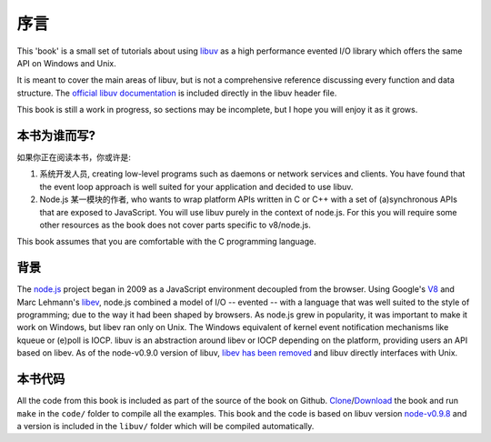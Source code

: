 序言
====

This 'book' is a small set of tutorials about using libuv_ as
a high performance evented I/O library which offers the same API on Windows and Unix.

It is meant to cover the main areas of libuv, but is not a comprehensive
reference discussing every function and data structure. The `official libuv
documentation`_ is included directly in the libuv header file.

.. _official libuv documentation: https://github.com/joyent/libuv/blob/master/include/uv.h

This book is still a work in progress, so sections may be incomplete, but
I hope you will enjoy it as it grows.

本书为谁而写?
-------------

如果你正在阅读本书，你或许是:

1) 系统开发人员, creating low-level programs such as daemons or network
   services and clients. You have found that the event loop approach is well
   suited for your application and decided to use libuv.

2) Node.js 某一模块的作者, who wants to wrap platform APIs
   written in C or C++ with a set of (a)synchronous APIs that are exposed to
   JavaScript. You will use libuv purely in the context of node.js. For
   this you will require some other resources as the book does not cover parts
   specific to v8/node.js.

This book assumes that you are comfortable with the C programming language.

背景
----

The node.js_ project began in 2009 as a JavaScript environment decoupled
from the browser. Using Google's V8_ and Marc Lehmann's libev_, node.js
combined a model of I/O -- evented -- with a language that was well suited to
the style of programming; due to the way it had been shaped by browsers. As
node.js grew in popularity, it was important to make it work on Windows, but
libev ran only on Unix. The Windows equivalent of kernel event notification
mechanisms like kqueue or (e)poll is IOCP. libuv is an abstraction around libev
or IOCP depending on the platform, providing users an API based on libev.
As of the node-v0.9.0 version of libuv, `libev has been removed`_ and libuv
directly interfaces with Unix.

本书代码
--------

All the code from this book is included as part of the source of the book on
Github. `Clone`_/`Download`_ the book and run ``make`` in the ``code/``
folder to compile all the examples. This book and the code is based on libuv
version `node-v0.9.8`_ and a version is included in the ``libuv/`` folder
which will be compiled automatically.

.. _Clone: https://github.com/forhappy/uvbook
.. _Download: https://github.com/forhappy/uvbook/downloads
.. _node-v0.9.8: https://github.com/joyent/libuv/tags
.. _V8: http://code.google.com/p/v8/
.. _libev: http://software.schmorp.de/pkg/libev.html
.. _libuv: https://github.com/joyent/libuv
.. _node.js: http://www.nodejs.org
.. _libev has been removed: https://github.com/joyent/libuv/issues/485
